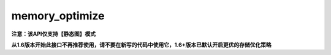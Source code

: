 .. _cn_api_fluid_memory_optimize:

memory_optimize
-------------------------------

**注意：该API仅支持【静态图】模式**

.. py:function:: paddle.fluid.memory_optimize(input_program, skip_opt_set=None, print_log=False, level=0, skip_grads=True)

**从1.6版本开始此接口不再推荐使用，请不要在新写的代码中使用它，1.6+版本已默认开启更优的存储优化策略**

